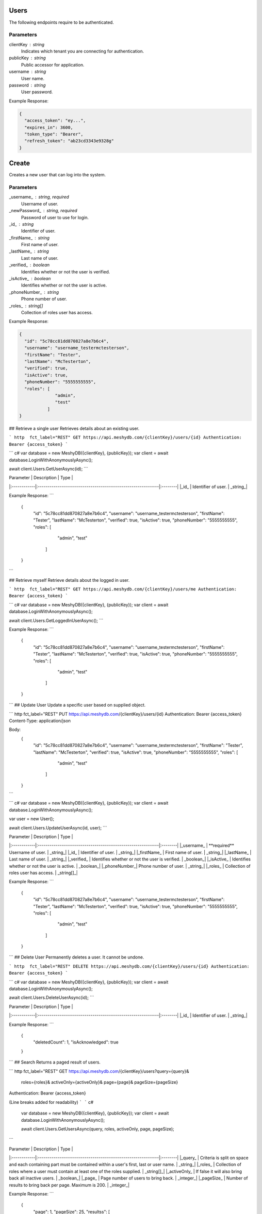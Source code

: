 =====
Users
=====

The following endpoints require to be authenticated.

.. tabs::

   .. group-tab:: REST
   
      .. code-block:: http
      
        POST https://auth.meshydb.com/{clientKey}/connect/token HTTP/1.1
        Content-Type: application/x-www-form-urlencoded
        Body:
          client_id={publicKey}&
          grant_type=password&
          username={username}&
          password={password}&
          scope=meshy.api offline_access

        (Form-encoding removed and line breaks added for readability)

   .. group-tab:: C#
   
      .. code-block:: c#

        var database = new MeshyDB(clientKey, publicKey);
        var client = database.LoginWithPassword(username, password);

Parameters
----------
clientKey : string
   Indicates which tenant you are connecting for authentication.
publicKey : string
   Public accessor for application.
username : string
   User name.
password : string
   User password.
   
Example Response:

.. code-block:: json

  {
    "access_token": "ey...",
    "expires_in": 3600,
    "token_type": "Bearer",
    "refresh_token": "ab23cd3343e9328g"
  }
  
======
Create
======
Creates a new user that can log into the system.


.. tabs::

   .. group-tab:: REST
   
      .. code-block:: http
      
        POST https://api.meshydb.com/{clientKey}/users
        Authentication: Bearer {access_token}
        Content-Type: application/json

        Body:
          {
            "id": "5c78cc81dd870827a8e7b6c4",
            "username": "username_testermctesterson",
            "firstName": "Tester",
            "lastName": "McTesterton",
            "verified": true,
            "isActive": true,
            "phoneNumber": "5555555555",
            "roles": [
                        "admin",
                        "test"
                     ],
            "newPassword": "newPassword"
          }

   .. group-tab:: C#
   
      .. code-block:: c#
      
        var database = new MeshyDB(clientKey, publicKey);

        var user = new NewUser();

        await database.CreateNewUserAsync(user);

Parameters
----------
_username_ : string, required
   Username of user.
_newPassword_ : string, required
   Password of user to use for login.
_id_ : string
   Identifier of user.
_firstName_ : string
   First name of user.
_lastName_ : string
   Last name of user.
_verified_ : boolean
   Identifies whether or not the user is verified.
_isActive_ : boolean
   Identifies whether or not the user is active.
_phoneNumber_ : string
   Phone number of user.
_roles_ : string[]
   Collection of roles user has access.

Example Response:

.. code-block:: json

  {
    "id": "5c78cc81dd870827a8e7b6c4",
    "username": "username_testermctesterson",
    "firstName": "Tester",
    "lastName": "McTesterton",
    "verified": true,
    "isActive": true,
    "phoneNumber": "5555555555",
    "roles": [
                "admin",
                "test"
             ]
  }

## Retrieve a single user
Retrieves details about an existing user.

``` http  fct_label="REST"
GET https://api.meshydb.com/{clientKey}/users/{id}
Authentication: Bearer {access_token}
```

``` c#
var database = new MeshyDB({clientKey}, {publicKey});
var client = await database.LoginWithAnonymouslyAsync();
  
await client.Users.GetUserAsync(id);
```

| Parameter   | Description                                                   | Type    |
|:------------|:--------------------------------------------------------------|:--------|
|_id_  		    | Identifier of user.                                           | _string_|

Example Response:
```
  {
    "id": "5c78cc81dd870827a8e7b6c4",
    "username": "username_testermctesterson",
    "firstName": "Tester",
    "lastName": "McTesterton",
    "verified": true,
    "isActive": true,
    "phoneNumber": "5555555555",
    "roles": [
                "admin",
                "test"
             ]
  }
```

## Retrieve myself
Retrieve details about the logged in user.

``` http  fct_label="REST"
GET https://api.meshydb.com/{clientKey}/users/me
Authentication: Bearer {access_token}
```

``` c#
var database = new MeshyDB({clientKey}, {publicKey});
var client = await database.LoginWithAnonymouslyAsync();

await client.Users.GetLoggedInUserAsync();
```

Example Response:
```
  {
    "id": "5c78cc81dd870827a8e7b6c4",
    "username": "username_testermctesterson",
    "firstName": "Tester",
    "lastName": "McTesterton",
    "verified": true,
    "isActive": true,
    "phoneNumber": "5555555555",
    "roles": [
                "admin",
                "test"
             ]
  }

```
## Update User
Update a specific  user based on supplied object.

``` http  fct_label="REST"
PUT https://api.meshydb.com/{clientKey}/users/{id}
Authentication: Bearer {access_token}
Content-Type: application/json

Body:
  {
    "id": "5c78cc81dd870827a8e7b6c4",
    "username": "username_testermctesterson",
    "firstName": "Tester",
    "lastName": "McTesterton",
    "verified": true,
    "isActive": true,
    "phoneNumber": "5555555555",
    "roles": [
                "admin",
                "test"
             ]
  }
```

``` c#
var database = new MeshyDB({clientKey}, {publicKey});
var client = await database.LoginWithAnonymouslyAsync();

var user = new User();

await client.Users.UpdateUserAsync(id, user);
```

| Parameter   | Description                                                   | Type    |
|:------------|:--------------------------------------------------------------|:--------|
|_username_   | **required**  Username of user.                               | _string_|
|_id_  		    | Identifier of user.                                           | _string_|
|_firstName_  | First name of user.                                           | _string_|
|_lastName_   | Last name of user.                                            | _string_|
|_verified_   | Identifies whether or not the user is verified.               | _boolean_|
|_isActive_   | Identifies whether or not the user is active.                 | _boolean_|
|_phoneNumber_| Phone number of user.                                         | _string_|
|_roles_      | Collection of roles user has access.                          | _string[]_|

Example Response:
```
  {
    "id": "5c78cc81dd870827a8e7b6c4",
    "username": "username_testermctesterson",
    "firstName": "Tester",
    "lastName": "McTesterton",
    "verified": true,
    "isActive": true,
    "phoneNumber": "5555555555",
    "roles": [
                "admin",
                "test"
             ]
  }
```
## Delete User
Permanently deletes a user. It cannot be undone.

``` http  fct_label="REST"
DELETE https://api.meshydb.com/{clientKey}/users/{id}
Authentication: Bearer {access_token}
```

``` c#
var database = new MeshyDB({clientKey}, {publicKey});
var client = await database.LoginWithAnonymouslyAsync();

await client.Users.DeleteUserAsync(id);
```

| Parameter   | Description                                                   | Type    |
|:------------|:--------------------------------------------------------------|:--------|
|_id_  		    | Identifier of user.                                           | _string_|

Example Response:
```
  {
    "deletedCount": 1,
    "isAcknowledged": true
  }

```
## Search
Returns a paged result of users.

``` http  fct_label="REST"
GET https://api.meshydb.com/{clientKey}/users?query={query}&
                                              roles={roles}&
                                              activeOnly={activeOnly}&
                                              page={page}&
                                              pageSize={pageSize}
Authentication: Bearer {access_token}

(Line breaks added for readability)
```
``` c#
  var database = new MeshyDB({clientKey}, {publicKey});
  var client = await database.LoginWithAnonymouslyAsync();
  
  await client.Users.GetUsersAsync(query, roles, activeOnly, page, pageSize);
```

| Parameter   | Description                                                   | Type    |
|:------------|:--------------------------------------------------------------|:--------|
|_query_      | Criteria is split on space and each  containing part must be  contained within a user's first, last or user name.                               | _string_|
|_roles_  		    | Collection of roles where a user must contain at least one of the roles supplied.                                          | _string[]_|
|_activeOnly_  | If false it will also bring back all inactive users.                                           | _boolean_|
|_page_  | Page number of users to bring back.                                           | _integer_|
|_pageSize_  | Number of results to bring back per  page. Maximum is 200.                                           | _integer_|

Example Response:
```
  {
    "page": 1,
    "pageSize": 25,
    "resultss": [
      {
        "id": "5c78cc81dd870827a8e7b6c4",
        "username": "username_testermctesterson",
        "firstName": "Tester",
        "lastName": "McTesterton",
        "verified": true,
        "isActive": true,
        "phoneNumber": "5555555555",
        "roles": [
                    "admin",
                    "test"
                 ]
      }
    ],
    "totalRecords": 1
  }
```

## Forgot Password
Creates a request for password reset that must have the matching data to reset to ensure request parity.

``` http  fct_label="REST"
POST https://api.meshydb.com/{clientKey}/users/forgotpassword
Authentication: Bearer {access_token}
Content-Type: application/json

Body:
  {
    "username": "username_testermctesterson"
  }
```

| Parameter   | Description                                                   | Type    |
|:------------|:--------------------------------------------------------------|:--------|
|_username_   | **required** User name to be reset.                           | _string_|

``` c#
var database = new MeshyDB({clientKey}, {publicKey});
  
await database.ForgotPasswordAsync(username);
```

Example Response:
```
  {
    "username": "username_testermctesterson",
    "expires": "1-1-2019",
    "hash": "randomlygeneratedhash"
  }
```
## Reset Password
Uses result from Forgot password to allow a user to reset their password.

``` http  fct_label="REST"
POST https://api.meshydb.com/{clientKey}/users/resetpassword
Authentication: Bearer {access_token}
Content-Type: application/json

Body:
  {
    "username": "username_testermctesterson",
    "expires": "1-1-2019",
    "hash": "randomlygeneratedhash",
    "newPassword": "newPassword"
  }
```

``` c#
var database = new MeshyDB({clientKey}, {publicKey});

await database.ResetPasswordAsync(resetHash, newPassword);
```

| Parameter   | Description                                                   | Type    |
|:------------|:--------------------------------------------------------------|:--------|
|_username_   | **required** User name that is being reset.                           | _string_|
|_expires_    | **required** Expiration of hash.                           | _date_|
|_hash_       | **required** Forgot password hash.                           | _string_|
|_newPassword_| **required** New password of user.                           | _string_|

## Change my Password
Allows the logged in user to change their password.

``` http  fct_label="REST"
POST https://api.meshydb.com/{clientKey}/users/me/password
Authentication: Bearer {access_token}
Content-Type: application/json

Body:
  {
    "newPassword": "newPassword",
    "previousPassword": "previousPassword"
  }
```

``` c#
var database = new MeshyDB({clientKey}, {publicKey});
var client = await database.LoginWithAnonymouslyAsync();

await client.UpdatePasswordAsync(previousPassword, newPassword);
```

| Parameter   | Description                                                   | Type    |
|:------------|:--------------------------------------------------------------|:--------|
|_previousPassword_   | **required** Previous password of user.                           | _string_|
|_newPassword_| **required** New password of user.                           | _string_|
